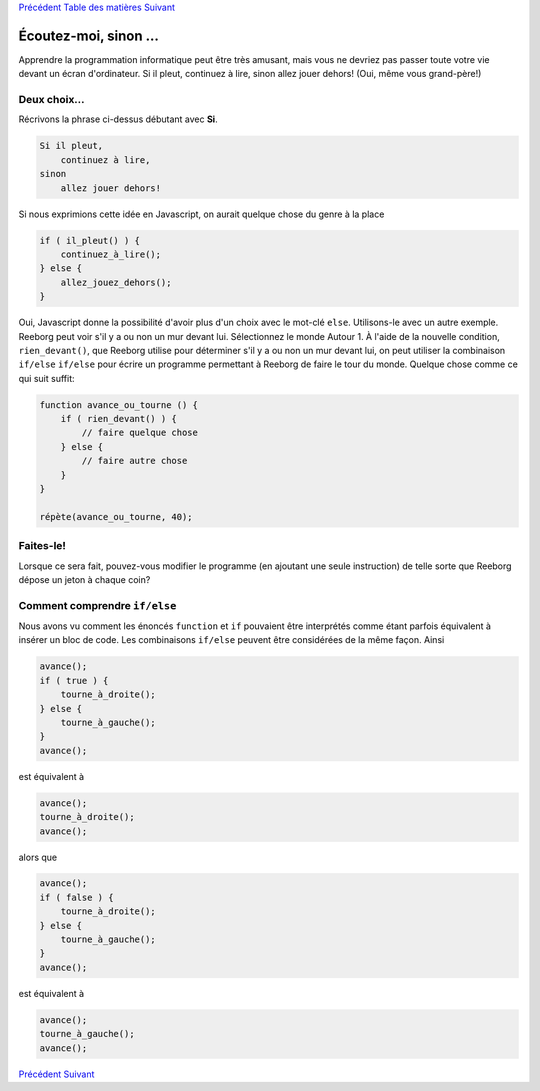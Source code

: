 `Précédent <Javascript:void(0);>`__ `Table des
matières <Javascript:void(0);>`__ `Suivant <Javascript:void(0);>`__

Écoutez-moi, sinon ...
======================

Apprendre la programmation informatique peut être très amusant, mais
vous ne devriez pas passer toute votre vie devant un écran d'ordinateur.
Si il pleut, continuez à lire, sinon allez jouer dehors! (Oui, même vous
grand-père!)

Deux choix...
-------------

Récrivons la phrase ci-dessus débutant avec **Si**.

.. code:: jscode

    Si il pleut,
        continuez à lire,
    sinon
        allez jouer dehors!

Si nous exprimions cette idée en Javascript, on aurait quelque chose du
genre à la place

.. code:: jscode

    if ( il_pleut() ) {
        continuez_à_lire();
    } else {
        allez_jouez_dehors();
    }

Oui, Javascript donne la possibilité d'avoir plus d'un choix avec le
mot-clé ``else``. Utilisons-le avec un autre exemple. Reeborg peut voir
s'il y a ou non un mur devant lui. Sélectionnez le monde Autour 1. À
l'aide de la nouvelle condition, ``rien_devant()``, que Reeborg utilise
pour déterminer s'il y a ou non un mur devant lui, on peut utiliser la
combinaison ``if/else`` ``if/else`` pour écrire un programme permettant
à Reeborg de faire le tour du monde. Quelque chose comme ce qui suit
suffit:

.. code:: jscode

    function avance_ou_tourne () {
        if ( rien_devant() ) {
            // faire quelque chose
        } else {
            // faire autre chose
        }
    }

    répète(avance_ou_tourne, 40);

Faites-le!
----------

Lorsque ce sera fait, pouvez-vous modifier le programme (en ajoutant une
seule instruction) de telle sorte que Reeborg dépose un jeton à chaque
coin?

Comment comprendre ``if/else``
------------------------------

Nous avons vu comment les énoncés ``function`` et ``if`` pouvaient être
interprétés comme étant parfois équivalent à insérer un bloc de code.
Les combinaisons ``if/else`` peuvent être considérées de la même façon.
Ainsi

.. code:: jscode

    avance();
    if ( true ) {
        tourne_à_droite();
    } else {
        tourne_à_gauche();
    }
    avance();

est équivalent à

.. code:: jscode

    avance();
    tourne_à_droite();
    avance();

alors que

.. code:: jscode

    avance();
    if ( false ) {
        tourne_à_droite();
    } else {
        tourne_à_gauche();
    }
    avance();

est équivalent à

.. code:: jscode

    avance();
    tourne_à_gauche();
    avance();

`Précédent <Javascript:void(0);>`__ `Suivant <Javascript:void(0);>`__
